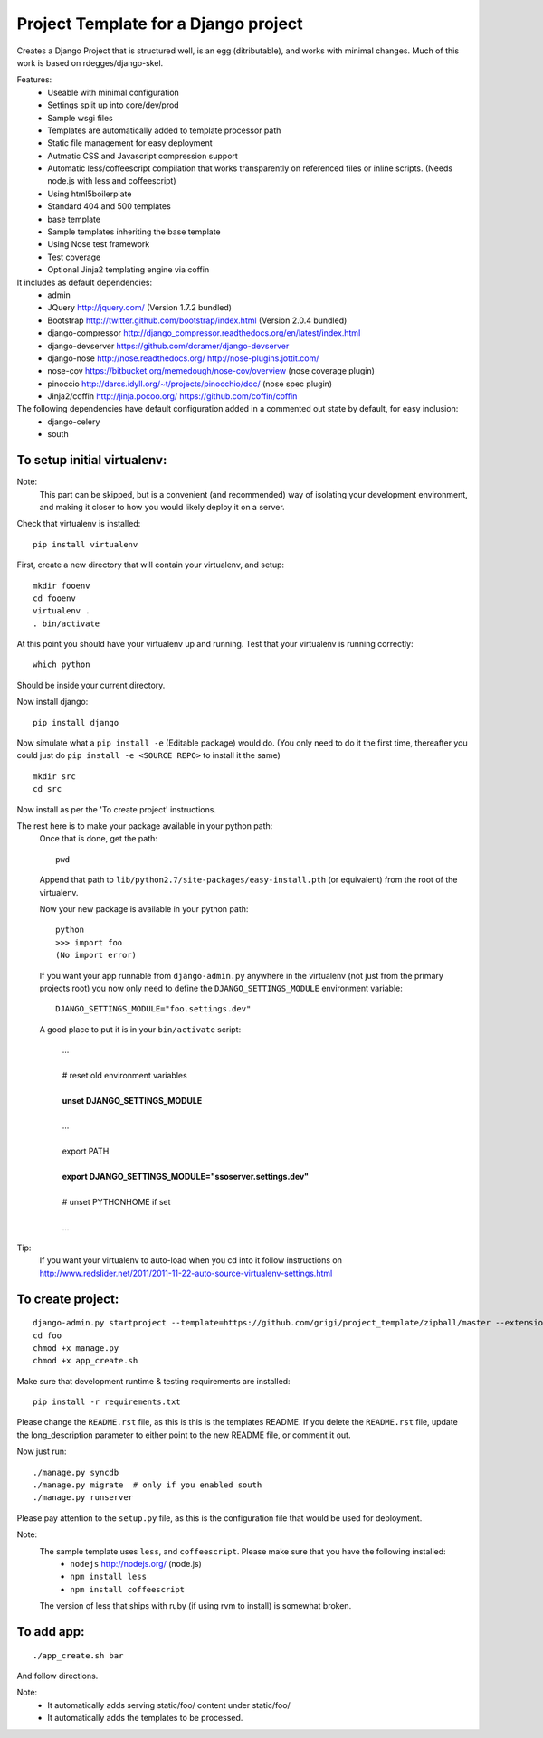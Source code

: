 Project Template for a Django project
=====================================

Creates a Django Project that is structured well, is an egg (ditributable),
and works with minimal changes. Much of this work is based on rdegges/django-skel.

Features:
 * Useable with minimal configuration
 * Settings split up into core/dev/prod
 * Sample wsgi files
 * Templates are automatically added to template processor path
 * Static file management for easy deployment
 * Autmatic CSS and Javascript compression support
 * Automatic less/coffeescript compilation that works transparently on referenced files or inline scripts. (Needs node.js with less and coffeescript)
 * Using html5boilerplate
 * Standard 404 and 500 templates 
 * base template
 * Sample templates inheriting the base template
 * Using Nose test framework
 * Test coverage
 * Optional Jinja2 templating engine via coffin

It includes as default dependencies:
 * admin
 * JQuery
   http://jquery.com/
   (Version 1.7.2 bundled)
 * Bootstrap
   http://twitter.github.com/bootstrap/index.html
   (Version 2.0.4 bundled)
 * django-compressor
   http://django_compressor.readthedocs.org/en/latest/index.html
 * django-devserver
   https://github.com/dcramer/django-devserver
 * django-nose
   http://nose.readthedocs.org/
   http://nose-plugins.jottit.com/
 * nose-cov
   https://bitbucket.org/memedough/nose-cov/overview
   (nose coverage plugin)
 * pinoccio
   http://darcs.idyll.org/~t/projects/pinocchio/doc/
   (nose spec plugin)
 * Jinja2/coffin
   http://jinja.pocoo.org/
   https://github.com/coffin/coffin


The following dependencies have default configuration added in a commented out state by default, for easy inclusion:
 * django-celery
 * south

To setup initial virtualenv:
----------------------------

Note:
  This part can be skipped, but is a convenient (and recommended)  way of isolating your development environment, and making it closer to how you would likely deploy it on a server.

Check that virtualenv is installed::

  pip install virtualenv

First, create a new directory that will contain your virtualenv, and setup::

  mkdir fooenv
  cd fooenv
  virtualenv .
  . bin/activate

At this point you should have your virtualenv up and running.
Test that your virtualenv is running correctly::

  which python

Should be inside your current directory.

Now install django::

  pip install django

Now simulate what a ``pip install -e`` (Editable package) would do.
(You only need to do it the first time, thereafter you could just do ``pip install -e <SOURCE REPO>`` to install it the same)
::

  mkdir src
  cd src

Now install as per the 'To create project' instructions.

The rest here is to make your package available in your python path:
  Once that is done, get the path::

    pwd

  Append that path to ``lib/python2.7/site-packages/easy-install.pth`` (or equivalent) from the root of the virtualenv.

  Now your new package is available in your python path::

    python
    >>> import foo
    (No import error)
  
  If you want your app runnable from ``django-admin.py`` anywhere in the virtualenv (not just from the primary projects root) you now only need to define the ``DJANGO_SETTINGS_MODULE`` environment variable::

    DJANGO_SETTINGS_MODULE="foo.settings.dev"

  A good place to put it is in your ``bin/activate`` script:

    | ...
    |
    | # reset old environment variables
    |
    | **unset DJANGO_SETTINGS_MODULE**
    |
    | ...
    |
    | export PATH
    | 
    | **export DJANGO_SETTINGS_MODULE="ssoserver.settings.dev"**
    | 
    | # unset PYTHONHOME if set
    |
    | ...

Tip:
  If you want your virtualenv to auto-load when you cd into it follow instructions on http://www.redslider.net/2011/2011-11-22-auto-source-virtualenv-settings.html

To create project:
------------------
::

  django-admin.py startproject --template=https://github.com/grigi/project_template/zipball/master --extension="py,in,conf" --name="deployment.txt,local_settings.py.sample" foo
  cd foo
  chmod +x manage.py
  chmod +x app_create.sh

Make sure that development runtime & testing requirements are installed::

  pip install -r requirements.txt 

Please change the ``README.rst`` file, as this is this is the templates README.
If you delete the ``README.rst`` file, update the long_description parameter to
either point to the new README file, or comment it out.

Now just run::

  ./manage.py syncdb
  ./manage.py migrate  # only if you enabled south
  ./manage.py runserver

Please pay attention to the ``setup.py`` file, as this is the configuration file that would be used for deployment.

Note:
  The sample template uses ``less``, and ``coffeescript``. Please make sure that you have the following installed:
    * ``nodejs`` http://nodejs.org/ (node.js)
    * ``npm install less``
    * ``npm install coffeescript``

  The version of less that ships with ruby (if using rvm to install) is somewhat broken.

To add app:
-----------
::

  ./app_create.sh bar

And follow directions.

Note:
 * It automatically adds serving static/foo/ content under static/foo/
 * It automatically adds the templates to be processed.

